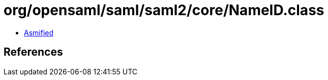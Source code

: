 = org/opensaml/saml/saml2/core/NameID.class

 - link:NameID-asmified.java[Asmified]

== References

